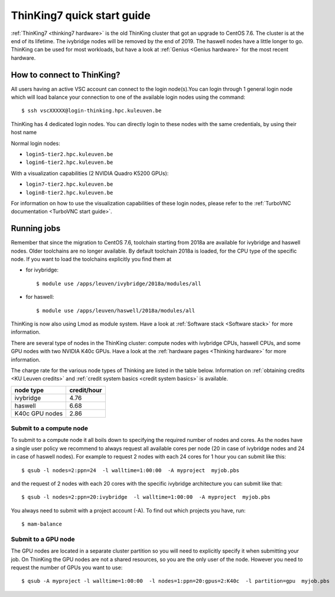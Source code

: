 ThinKing7 quick start guide
===========================

:ref:`ThinKing7 <thinking7 hardware>` is the old ThinKing cluster that got an upgrade to CentOS 7.6. The cluster is at the end of its lifetime. The ivybridge nodes will be removed by the end of 2019. The haswell nodes have a little longer to go. ThinKing can be used for most workloads, but have a look at :ref:`Genius <Genius hardware>` for the most recent hardware.

How to connect to ThinKing?
---------------------------

All users having an active VSC account can connect to the login node(s).You can login through 1 general login node which will load balance your connection to one of the available login nodes using the command::

   $ ssh vscXXXXX@login-thinking.hpc.kuleuven.be

ThinKing has 4 dedicated login nodes. You can directly login to these nodes with the same credentials, by using their host name

Normal login nodes:

- ``login5-tier2.hpc.kuleuven.be``
- ``login6-tier2.hpc.kuleuven.be``

With a visualization capabilities (2 NVIDIA Quadro K5200 GPUs):

- ``login7-tier2.hpc.kuleuven.be``
- ``login8-tier2.hpc.kuleuven.be``
    
For information on how to use the visualization capabilities of these
login nodes, please refer to the :ref:`TurboVNC documentation
<TurboVNC start guide>`.


.. _running jobs on thinking:

Running jobs
------------

Remember that since the migration to CentOS 7.6, toolchain starting from 2018a
are available for ivybridge and haswell nodes. Older toolchains are no longer
available. By default toolchain 2018a is loaded, for the CPU type of the
specific node. If you want to load the toolchains explicitly you find them at

- for ivybridge::

     $ module use /apps/leuven/ivybridge/2018a/modules/all

- for haswell::
 
     $ module use /apps/leuven/haswell/2018a/modules/all
 
ThinKing is now also using Lmod as module system. Have a look at  :ref:`Software stack <Software stack>` for more information.

There are several type of nodes in the ThinKing cluster: compute nodes with ivybridge
CPUs, haswell CPUs, and some GPU nodes with two NVIDIA K40c GPUs. Have a look at
the :ref:`hardware pages <Thinking hardware>` for more information.

The charge rate for the various node types of Thinking are listed in the table
below.  Information on :ref:`obtaining credits <KU Leuven credits>` and
:ref:`credit system basics <credit system basics>` is available.

+----------------+--------------+
| node type      | credit/hour  |
+================+==============+
| ivybridge      | 4.76         |
+----------------+--------------+
| haswell        | 6.68         |
+----------------+--------------+
| K40c GPU nodes | 2.86         |
+----------------+--------------+


Submit to a compute node
~~~~~~~~~~~~~~~~~~~~~~~~

To submit to a compute node it all boils down to specifying the required number of nodes and cores. As the nodes have a single user policy we recommend to always request all available cores per node (20 in case of ivybridge nodes and 24 in case of haswell nodes). For example to request 2 nodes with each 24 cores for 1 hour you can submit like this::

   $ qsub -l nodes=2:ppn=24  -l walltime=1:00:00  -A myproject  myjob.pbs

and the request of 2 nodes with each 20 cores with the specific ivybridge architecture you can submit like that::

   $ qsub -l nodes=2:ppn=20:ivybridge  -l walltime=1:00:00  -A myproject  myjob.pbs

You always need to submit with a project account (-A). To find out which projects you have, run::

   $ mam-balance

Submit to a GPU node
~~~~~~~~~~~~~~~~~~~~

The GPU nodes are located in a separate cluster partition so you will need to
explicitly specify it when submitting your job. On ThinKing the GPU nodes are
not a shared resources, so you are the only user of the node. However you need
to request the number of GPUs you want to use:: 

   $ qsub -A myproject -l walltime=1:00:00  -l nodes=1:ppn=20:gpus=2:K40c  -l partition=gpu  myjob.pbs
